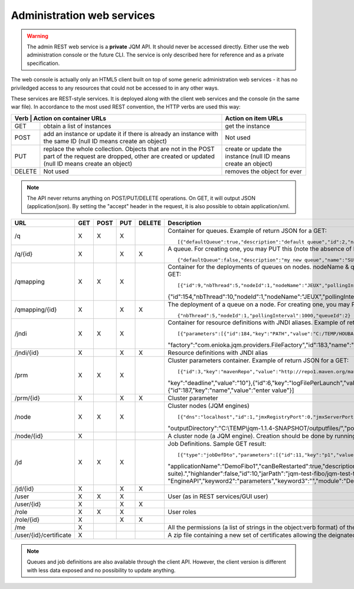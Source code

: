 Administration web services
###########################

.. warning:: The admin REST web service is a **private** JQM API. It should never be accessed directly. Either use the web administration console or the future
	CLI. The service is only described here for reference and as a private specification.

The web console is actually only an HTML5 client built on top of some generic administration web services - it has no priviledged access
to any resources that could not be accessed to in any other ways.

These services are REST-style services. It is deployed along with the client web services and the console (in the same war file).
In accordance to the most used REST convention, the HTTP verbs are used this way:

+---------+------------------------------------------------------------------------------------------+----------------------------------------------------------------+
| Verb    | Action on container URLs                                                                 | Action on item URLs                                            |
+========+===========================================================================================+================================================================+
| GET    | obtain a list of instances                                                                | get the instance                                               |
+--------+-------------------------------------------------------------------------------------------+----------------------------------------------------------------+
| POST   | add an instance or update it if there is already an instance with                         | Not used                                                       |
|        | the same ID (null ID means create an object)                                              |                                                                |
+--------+-------------------------------------------------------------------------------------------+----------------------------------------------------------------+
| PUT    | replace the whole collection. Objects that are not in the POST part                       | create or update the instance (null ID means create an object) |
|        | of the request are dropped, other are created or updated (null ID means create an object) |                                                                |
+--------+-------------------------------------------------------------------------------------------+----------------------------------------------------------------+
| DELETE | Not used                                                                                  | removes the object for ever                                    |
+--------+-------------------------------------------------------------------------------------------+----------------------------------------------------------------+

.. note:: The API never returns anything on POST/PUT/DELETE operations. On GET, it will output JSON (application/json). By setting the "accept" header in the request, it is
	also possible to obtain application/xml.

+------------------------+-----+------+-----+--------+------------------------------------------------------------------------------------------------------------------------------------------------------+
| URL                    | GET | POST | PUT | DELETE | Description                                                                                                                                          |
+========================+=====+======+=====+========+======================================================================================================================================================+
| /q                     | X   | X    | X   |        | Container for queues. Example of return JSON for a GET::                                                                                             |
|                        |     |      |     |        |                                                                                                                                                      |
|                        |     |      |     |        | [{"defaultQueue":true,"description":"default queue","id":2,"name":"DEFAULT"},{"defaultQueue":false,"description":"meuh","id":3,"name":"MEUH"}]       |
+------------------------+-----+------+-----+--------+------------------------------------------------------------------------------------------------------------------------------------------------------+
| /q/{id}                | X   |      | X   | X      | A queue. For creating one, you may PUT this (note the absence of ID)::                                                                               |
|                        |     |      |     |        |                                                                                                                                                      |
|                        |     |      |     |        | {"defaultQueue":false,"description":"my new queue","name":"SUPERQUEUE"}                                                                              |
+------------------------+-----+------+-----+--------+------------------------------------------------------------------------------------------------------------------------------------------------------+
| /qmapping              | X   | X    | X   |        | Container for the deployments of queues on nodes. nodeName & queueName cannot be set - they are only GUI helpers. Example of return JSON for a GET:: |
|                        |     |      |     |        |                                                                                                                                                      |
|                        |     |      |     |        | [{"id":9,"nbThread":5,"nodeId":1,"nodeName":"JEUX","pollingInterval":1000,"queueId":2,"queueName":"DEFAULT"}                                         |
|                        |     |      |     |        | {"id":154,"nbThread":10,"nodeId":1,"nodeName":"JEUX","pollingInterval":60000,"queueId":3,"queueName":"MEUH"}]                                        |
+------------------------+-----+------+-----+--------+------------------------------------------------------------------------------------------------------------------------------------------------------+
| /qmapping/{id}         | X   |      | X   | X      | The deployment of a queue on a node. For creating one, you may PUT this (note the absence of ID. nodeName, queueName would be ignored if set)::      |
|                        |     |      |     |        |                                                                                                                                                      |
|                        |     |      |     |        | {"nbThread":5,"nodeId":1,"pollingInterval":1000,"queueId":2}                                                                                         |
+------------------------+-----+------+-----+--------+------------------------------------------------------------------------------------------------------------------------------------------------------+
| /jndi                  | X   | X    | X   |        | Container for resource definitions with JNDI aliases. Example of return JSON for a GET::                                                             |
|                        |     |      |     |        |                                                                                                                                                      |
|                        |     |      |     |        | [{"parameters":[{"id":184,"key":"PATH","value":"C:/TEMP/HOUBA"}],"auth":"CONTAINER","description":"file or directory",                               |
|                        |     |      |     |        | "factory":"com.enioka.jqm.providers.FileFactory","id":183,"name":"fs/filename","singleton":false,"type":"java.io.File.File"}]                        |
+------------------------+-----+------+-----+--------+------------------------------------------------------------------------------------------------------------------------------------------------------+
| /jndi/{id}             | X   |      | X   | X      | Resource definitions with JNDI alias                                                                                                                 |
+------------------------+-----+------+-----+--------+------------------------------------------------------------------------------------------------------------------------------------------------------+
| /prm                   | X   | X    | X   |        | Cluster parameters container. Example of return JSON for a GET::                                                                                     |
|                        |     |      |     |        |                                                                                                                                                      |
|                        |     |      |     |        | [{"id":3,"key":"mavenRepo","value":"http://repo1.maven.org/maven2/"},{"id":4,"key":"defaultConnection","value":"jdbc/jqm"},{"id":5,                  |
|                        |     |      |     |        | "key":"deadline","value":"10"},{"id":6,"key":"logFilePerLaunch","value":"true"},{"id":7,"key":"internalPollingPeriodMs","value":"10000"},            |
|                        |     |      |     |        | {"id":187,"key":"name","value":"enter value"}]                                                                                                       |
+------------------------+-----+------+-----+--------+------------------------------------------------------------------------------------------------------------------------------------------------------+
| /prm/{id}              | X   |      | X   | X      | Cluster parameter                                                                                                                                    |
+------------------------+-----+------+-----+--------+------------------------------------------------------------------------------------------------------------------------------------------------------+
| /node                  | X   | X    | X   |        | Cluster nodes (JQM engines)   ::                                                                                                                     |
|                        |     |      |     |        |                                                                                                                                                      |
|                        |     |      |     |        | [{"dns":"localhost","id":1,"jmxRegistryPort":0,"jmxServerPort":0,"jobRepoDirectory":"C:\\TEMP\\jqm-1.1.4-SNAPSHOT/jobs/","name":"JEUX",              |
|                        |     |      |     |        | "outputDirectory":"C:\\TEMP\\jqm-1.1.4-SNAPSHOT/outputfiles/","port":63821,"rootLogLevel":"INFO"}]                                                   |
+------------------------+-----+------+-----+--------+------------------------------------------------------------------------------------------------------------------------------------------------------+
| /node/{id}             | X   |      |     |        | A cluster node (a JQM engine). Creation should be done by running the createnode command line at service setup.                                      |
+------------------------+-----+------+-----+--------+------------------------------------------------------------------------------------------------------------------------------------------------------+
| /jd                    | X   | X    | X   |        | Job Definitions.  Sample GET result::                                                                                                                |
|                        |     |      |     |        |                                                                                                                                                      |
|                        |     |      |     |        | [{"type":"jobDefDto","parameters":[{"id":11,"key":"p1","value":"1"},{"id":12,"key":"p2","value":"2"}],"application":"JQM",                           |
|                        |     |      |     |        | "applicationName":"DemoFibo1","canBeRestarted":true,"description":"Demonstrates the use of parameters and engine API (computes the Fibonacci         |
|                        |     |      |     |        | suite).","highlander":false,"id":10,"jarPath":"jqm-test-fibo/jqm-test-fibo.jar","javaClassName":"com.enioka.jqm.tests.App","keyword1":               |
|                        |     |      |     |        | "EngineAPI","keyword2":"parameters","keyword3":"","module":"Demos","queueId":2}  ]                                                                   |
+------------------------+-----+------+-----+--------+------------------------------------------------------------------------------------------------------------------------------------------------------+
| /jd/{id}               | X   |      | X   | X      |                                                                                                                                                      |
+------------------------+-----+------+-----+--------+------------------------------------------------------------------------------------------------------------------------------------------------------+
| /user                  | X   | X    | X   |        | User (as in REST services/GUI user)                                                                                                                  |
|                        |     |      |     |        |                                                                                                                                                      |
+------------------------+-----+------+-----+--------+------------------------------------------------------------------------------------------------------------------------------------------------------+
| /user/{id}             | X   |      | X   | X      |                                                                                                                                                      |
+------------------------+-----+------+-----+--------+------------------------------------------------------------------------------------------------------------------------------------------------------+
| /role                  | X   | X    | X   |        | User roles                                                                                                                                           |
|                        |     |      |     |        |                                                                                                                                                      |
+------------------------+-----+------+-----+--------+------------------------------------------------------------------------------------------------------------------------------------------------------+
| /role/{id}             | X   |      | X   | X      |                                                                                                                                                      |
+------------------------+-----+------+-----+--------+------------------------------------------------------------------------------------------------------------------------------------------------------+
| /me                    | X   |      |     |        | All the permissions (a list of strings in the object:verb format) of the currently authenticated user (404 if not authenticated)                     |
+------------------------+-----+------+-----+--------+------------------------------------------------------------------------------------------------------------------------------------------------------+
| /user/{id}/certificate | X   |      |     |        | A zip file containing a new set of certificates allowing the deignated user to authantify. Only used when internal PKI is used.                      |
+------------------------+-----+------+-----+--------+------------------------------------------------------------------------------------------------------------------------------------------------------+

.. note:: Queues and job definitions are also available through the client API. However, the client version is different with less data exposed and no
  possibility to update anything.
